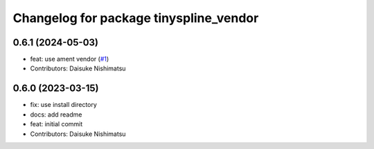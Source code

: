 ^^^^^^^^^^^^^^^^^^^^^^^^^^^^^^^^^^^^^^^
Changelog for package tinyspline_vendor
^^^^^^^^^^^^^^^^^^^^^^^^^^^^^^^^^^^^^^^

0.6.1 (2024-05-03)
------------------
* feat: use ament vendor (`#1 <https://github.com/wep21/tinyspline_vendor/issues/1>`_)
* Contributors: Daisuke Nishimatsu

0.6.0 (2023-03-15)
------------------
* fix: use install directory
* docs: add readme
* feat: initial commit
* Contributors: Daisuke Nishimatsu
